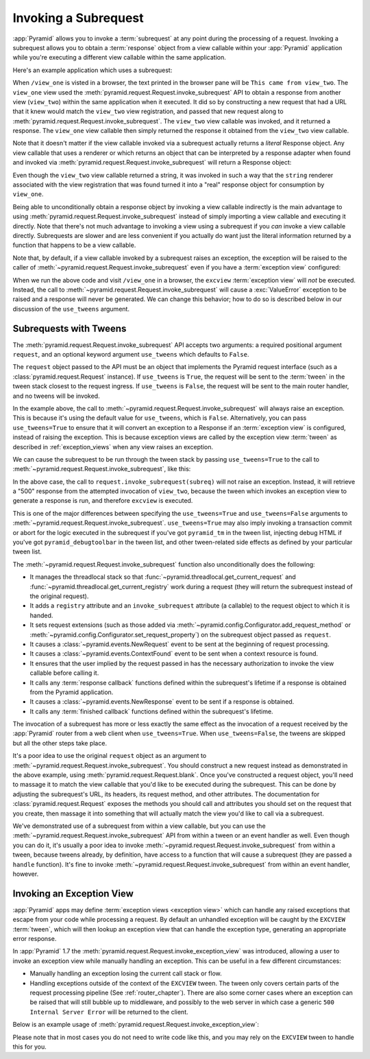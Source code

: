 .. index::
   single: subrequest

.. _subrequest_chapter:

Invoking a Subrequest
=====================

.. versionadded:: 1.4

:app:`Pyramid` allows you to invoke a :term:`subrequest` at any point during
the processing of a request.  Invoking a subrequest allows you to obtain a
:term:`response` object from a view callable within your :app:`Pyramid`
application while you're executing a different view callable within the same
application.

Here's an example application which uses a subrequest:

.. code-block:: python
   :linenos:

   from wsgiref.simple_server import make_server
   from pyramid.config import Configurator
   from pyramid.request import Request

   def view_one(request):
       subreq = Request.blank('/view_two')
       response = request.invoke_subrequest(subreq)
       return response

   def view_two(request):
       request.response.body = 'This came from view_two'
       return request.response

   if __name__ == '__main__':
       config = Configurator()
       config.add_route('one', '/view_one')
       config.add_route('two', '/view_two')
       config.add_view(view_one, route_name='one')
       config.add_view(view_two, route_name='two')
       app = config.make_wsgi_app()
       server = make_server('0.0.0.0', 8080, app)
       server.serve_forever()

When ``/view_one`` is visted in a browser, the text printed in the browser pane
will be ``This came from view_two``.  The ``view_one`` view used the
:meth:`pyramid.request.Request.invoke_subrequest` API to obtain a response from
another view (``view_two``) within the same application when it executed.  It
did so by constructing a new request that had a URL that it knew would match
the ``view_two`` view registration, and passed that new request along to
:meth:`pyramid.request.Request.invoke_subrequest`.  The ``view_two`` view
callable was invoked, and it returned a response.  The ``view_one`` view
callable then simply returned the response it obtained from the ``view_two``
view callable.

Note that it doesn't matter if the view callable invoked via a subrequest
actually returns a *literal* Response object.  Any view callable that uses a
renderer or which returns an object that can be interpreted by a response
adapter when found and invoked via
:meth:`pyramid.request.Request.invoke_subrequest` will return a Response
object:

.. code-block:: python
   :linenos:
   :emphasize-lines: 11,18

   from wsgiref.simple_server import make_server
   from pyramid.config import Configurator
   from pyramid.request import Request

   def view_one(request):
       subreq = Request.blank('/view_two')
       response = request.invoke_subrequest(subreq)
       return response

   def view_two(request):
       return 'This came from view_two'

   if __name__ == '__main__':
       config = Configurator()
       config.add_route('one', '/view_one')
       config.add_route('two', '/view_two')
       config.add_view(view_one, route_name='one')
       config.add_view(view_two, route_name='two', renderer='string')
       app = config.make_wsgi_app()
       server = make_server('0.0.0.0', 8080, app)
       server.serve_forever()

Even though the ``view_two`` view callable returned a string, it was invoked in
such a way that the ``string`` renderer associated with the view registration
that was found turned it into a "real" response object for consumption by
``view_one``.

Being able to unconditionally obtain a response object by invoking a view
callable indirectly is the main advantage to using
:meth:`pyramid.request.Request.invoke_subrequest` instead of simply importing a
view callable and executing it directly.  Note that there's not much advantage
to invoking a view using a subrequest if you *can* invoke a view callable
directly.  Subrequests are slower and are less convenient if you actually do
want just the literal information returned by a function that happens to be a
view callable.

Note that, by default, if a view callable invoked by a subrequest raises an
exception, the exception will be raised to the caller of
:meth:`~pyramid.request.Request.invoke_subrequest` even if you have a
:term:`exception view` configured:

.. code-block:: python
   :linenos:
   :emphasize-lines: 11-16

   from wsgiref.simple_server import make_server
   from pyramid.config import Configurator
   from pyramid.request import Request

   def view_one(request):
       subreq = Request.blank('/view_two')
       response = request.invoke_subrequest(subreq)
       return response

   def view_two(request):
       raise ValueError('foo')

   def excview(request):
       request.response.body = b'An exception was raised'
       request.response.status_int = 500
       return request.response

   if __name__ == '__main__':
       config = Configurator()
       config.add_route('one', '/view_one')
       config.add_route('two', '/view_two')
       config.add_view(view_one, route_name='one')
       config.add_view(view_two, route_name='two', renderer='string')
       config.add_view(excview, context=Exception)
       app = config.make_wsgi_app()
       server = make_server('0.0.0.0', 8080, app)
       server.serve_forever()

When we run the above code and visit ``/view_one`` in a browser, the
``excview`` :term:`exception view` will *not* be executed.  Instead, the call
to :meth:`~pyramid.request.Request.invoke_subrequest` will cause a
:exc:`ValueError` exception to be raised and a response will never be
generated.  We can change this behavior; how to do so is described below in our
discussion of the ``use_tweens`` argument.

.. index::
   pair: subrequest; use_tweens

Subrequests with Tweens
-----------------------

The :meth:`pyramid.request.Request.invoke_subrequest` API accepts two
arguments: a required positional argument ``request``, and an optional keyword
argument ``use_tweens`` which defaults to ``False``.

The ``request`` object passed to the API must be an object that implements the
Pyramid request interface (such as a :class:`pyramid.request.Request`
instance).  If ``use_tweens`` is ``True``, the request will be sent to the
:term:`tween` in the tween stack closest to the request ingress.  If
``use_tweens`` is ``False``, the request will be sent to the main router
handler, and no tweens will be invoked.

In the example above, the call to
:meth:`~pyramid.request.Request.invoke_subrequest` will always raise an
exception.  This is because it's using the default value for ``use_tweens``,
which is ``False``.  Alternatively, you can pass ``use_tweens=True`` to ensure
that it will convert an exception to a Response if an :term:`exception view` is
configured, instead of raising the exception.  This is because exception views
are called by the exception view :term:`tween` as described in
:ref:`exception_views` when any view raises an exception.

We can cause the subrequest to be run through the tween stack by passing
``use_tweens=True`` to the call to
:meth:`~pyramid.request.Request.invoke_subrequest`, like this:

.. code-block:: python
   :linenos:
   :emphasize-lines: 7

   from wsgiref.simple_server import make_server
   from pyramid.config import Configurator
   from pyramid.request import Request

   def view_one(request):
       subreq = Request.blank('/view_two')
       response = request.invoke_subrequest(subreq, use_tweens=True)
       return response

   def view_two(request):
       raise ValueError('foo')

   def excview(request):
       request.response.body = b'An exception was raised'
       request.response.status_int = 500
       return request.response

   if __name__ == '__main__':
       config = Configurator()
       config.add_route('one', '/view_one')
       config.add_route('two', '/view_two')
       config.add_view(view_one, route_name='one')
       config.add_view(view_two, route_name='two', renderer='string')
       config.add_view(excview, context=Exception)
       app = config.make_wsgi_app()
       server = make_server('0.0.0.0', 8080, app)
       server.serve_forever()

In the above case, the call to ``request.invoke_subrequest(subreq)`` will not
raise an exception.  Instead, it will retrieve a "500" response from the
attempted invocation of ``view_two``, because the tween which invokes an
exception view to generate a response is run, and therefore ``excview`` is
executed.

This is one of the major differences between specifying the ``use_tweens=True``
and ``use_tweens=False`` arguments to
:meth:`~pyramid.request.Request.invoke_subrequest`.  ``use_tweens=True`` may
also imply invoking a transaction commit or abort for the logic executed in the
subrequest if you've got ``pyramid_tm`` in the tween list, injecting debug HTML
if you've got ``pyramid_debugtoolbar`` in the tween list, and other
tween-related side effects as defined by your particular tween list.

The :meth:`~pyramid.request.Request.invoke_subrequest` function also
unconditionally does the following:

- It manages the threadlocal stack so that
  :func:`~pyramid.threadlocal.get_current_request` and
  :func:`~pyramid.threadlocal.get_current_registry` work during a request (they
  will return the subrequest instead of the original request).

- It adds a ``registry`` attribute and an ``invoke_subrequest`` attribute (a
  callable) to the request object to which it is handed.

- It sets request extensions (such as those added via
  :meth:`~pyramid.config.Configurator.add_request_method` or
  :meth:`~pyramid.config.Configurator.set_request_property`) on the subrequest
  object passed as ``request``.

- It causes a :class:`~pyramid.events.NewRequest` event to be sent at the
  beginning of request processing.

- It causes a :class:`~pyramid.events.ContextFound` event to be sent when a
  context resource is found.

- It ensures that the user implied by the request passed in has the necessary
  authorization to invoke the view callable before calling it.

- It calls any :term:`response callback` functions defined within the
  subrequest's lifetime if a response is obtained from the Pyramid application.

- It causes a :class:`~pyramid.events.NewResponse` event to be sent if a
  response is obtained.

- It calls any :term:`finished callback` functions defined within the
  subrequest's lifetime.

The invocation of a subrequest has more or less exactly the same effect as the
invocation of a request received by the :app:`Pyramid` router from a web client
when ``use_tweens=True``.  When ``use_tweens=False``, the tweens are skipped
but all the other steps take place.

It's a poor idea to use the original ``request`` object as an argument to
:meth:`~pyramid.request.Request.invoke_subrequest`.  You should construct a new
request instead as demonstrated in the above example, using
:meth:`pyramid.request.Request.blank`.  Once you've constructed a request
object, you'll need to massage it to match the view callable that you'd like to
be executed during the subrequest.  This can be done by adjusting the
subrequest's URL, its headers, its request method, and other attributes.  The
documentation for :class:`pyramid.request.Request` exposes the methods you
should call and attributes you should set on the request that you create, then
massage it into something that will actually match the view you'd like to call
via a subrequest.

We've demonstrated use of a subrequest from within a view callable, but you can
use the :meth:`~pyramid.request.Request.invoke_subrequest` API from within a
tween or an event handler as well.  Even though you can do it, it's usually a
poor idea to invoke :meth:`~pyramid.request.Request.invoke_subrequest` from
within a tween, because tweens already, by definition, have access to a
function that will cause a subrequest (they are passed a ``handle`` function).
It's fine to invoke :meth:`~pyramid.request.Request.invoke_subrequest` from
within an event handler, however.


.. index::
   pair: subrequest; exception view

Invoking an Exception View
--------------------------

.. versionadded:: 1.7

:app:`Pyramid` apps may define :term:`exception views <exception view>` which
can handle any raised exceptions that escape from your code while processing
a request. By default an unhandled exception will be caught by the ``EXCVIEW``
:term:`tween`, which will then lookup an exception view that can handle the
exception type, generating an appropriate error response.

In :app:`Pyramid` 1.7 the :meth:`pyramid.request.Request.invoke_exception_view`
was introduced, allowing a user to invoke an exception view while manually
handling an exception. This can be useful in a few different circumstances:

- Manually handling an exception losing the current call stack or flow.

- Handling exceptions outside of the context of the ``EXCVIEW`` tween. The
  tween only covers certain parts of the request processing pipeline (See
  :ref:`router_chapter`). There are also some corner cases where an exception
  can be raised that will still bubble up to middleware, and possibly to the
  web server in which case a generic ``500 Internal Server Error`` will be
  returned to the client.

Below is an example usage of
:meth:`pyramid.request.Request.invoke_exception_view`:

.. code-block:: python
   :linenos:

   def foo(request):
       try:
           some_func_that_errors()
           return response
       except Exception:
           response = request.invoke_exception_view()
           if response is not None:
               return response
           else:
               # there is no exception view for this exception, simply
               # re-raise and let someone else handle it
               raise

Please note that in most cases you do not need to write code like this, and you
may rely on the ``EXCVIEW`` tween to handle this for you.
